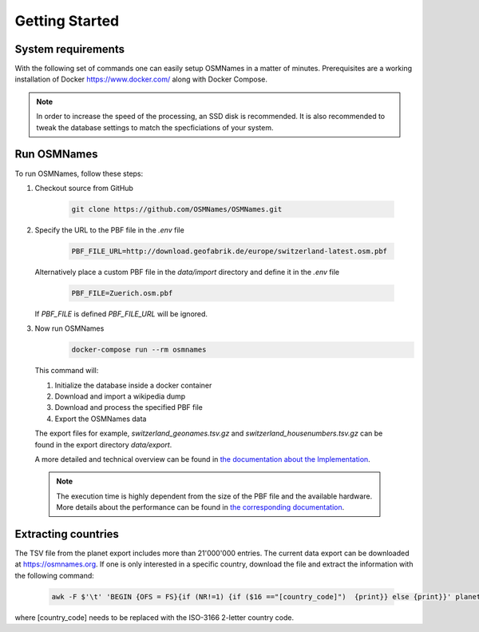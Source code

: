 Getting Started
===============

System requirements
-------------------
With the following set of commands one can easily setup OSMNames in a matter of
minutes. Prerequisites are a working installation of Docker
https://www.docker.com/ along with Docker Compose.

.. Note::
  In order to increase the speed of the processing, an SSD disk is recommended.
  It is also recommended to tweak the database settings to match the
  specficiations of your system.


Run OSMNames
--------------

To run OSMNames, follow these steps:

1.	Checkout source from GitHub

	  .. code-block:: bash

	  	git clone https://github.com/OSMNames/OSMNames.git

2.	Specify the URL to the PBF file in the `.env` file

	  .. code-block:: bash

		PBF_FILE_URL=http://download.geofabrik.de/europe/switzerland-latest.osm.pbf


	Alternatively place a custom PBF file in the `data/import` directory and define it in the `.env` file

	  .. code-block:: bash

		PBF_FILE=Zuerich.osm.pbf

	If `PBF_FILE` is defined `PBF_FILE_URL` will be ignored.

3.	Now run OSMNames
	  .. code-block:: bash

		docker-compose run --rm osmnames

  This command will:

  1. Initialize the database inside a docker container
  2. Download and import a wikipedia dump
  3. Download and process the specified PBF file
  4. Export the OSMNames data

  The export files for example, `switzerland_geonames.tsv.gz` and
  `switzerland_housenumbers.tsv.gz` can be found in the export directory
  `data/export`.

  A more detailed and technical overview can be found in `the documentation
  about the Implementation <implementation/index.html>`_.

  .. Note::
    The execution time is highly dependent from the size of the PBF file and
    the available hardware. More details about the performance can be found in
    `the corresponding documentation <others.html#performance>`_.


Extracting countries
--------------------
The TSV file from the planet export includes more than 21'000'000 entries. The
current data export can be downloaded at https://osmnames.org. If one is only
interested in a specific country, download the file and extract the information
with the following command:

  .. code-block:: bash

  	awk -F $'\t' 'BEGIN {OFS = FS}{if (NR!=1) {if ($16 =="[country_code]")  {print}} else {print}}' planet-latest.tsv > countryExtract.tsv

where [country_code] needs to be replaced with the ISO-3166 2-letter country code.
